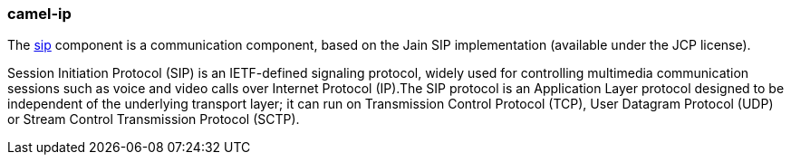 ### camel-ip

The http://camel.apache.org/sip.html[sip,window=_blank] component is a communication component, based on the Jain SIP implementation (available under the JCP license).

Session Initiation Protocol (SIP) is an IETF-defined signaling protocol, widely used for controlling multimedia communication sessions such as voice and video calls over Internet Protocol (IP).The SIP protocol is an Application Layer protocol designed to be independent of the underlying transport layer; it can run on Transmission Control Protocol (TCP), User Datagram Protocol (UDP) or Stream Control Transmission Protocol (SCTP).
